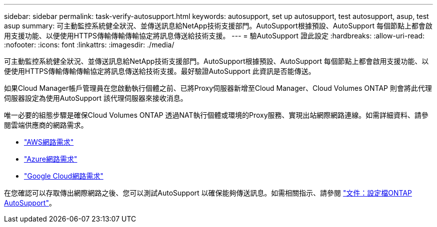 ---
sidebar: sidebar 
permalink: task-verify-autosupport.html 
keywords: autosupport, set up autosupport, test autosupport, asup, test asup 
summary: 可主動監控系統健全狀況、並傳送訊息給NetApp技術支援部門。AutoSupport根據預設、AutoSupport 每個節點上都會啟用支援功能、以便使用HTTPS傳輸傳輸傳輸協定將訊息傳送給技術支援。 
---
= 驗AutoSupport 證此設定
:hardbreaks:
:allow-uri-read: 
:nofooter: 
:icons: font
:linkattrs: 
:imagesdir: ./media/


[role="lead"]
可主動監控系統健全狀況、並傳送訊息給NetApp技術支援部門。AutoSupport根據預設、AutoSupport 每個節點上都會啟用支援功能、以便使用HTTPS傳輸傳輸傳輸協定將訊息傳送給技術支援。最好驗證AutoSupport 此資訊是否能傳送。

如果Cloud Manager帳戶管理員在您啟動執行個體之前、已將Proxy伺服器新增至Cloud Manager、Cloud Volumes ONTAP 則會將此代理伺服器設定為使用AutoSupport 該代理伺服器來接收消息。

唯一必要的組態步驟是確保Cloud Volumes ONTAP 透過NAT執行個體或環境的Proxy服務、實現出站網際網路連線。如需詳細資料、請參閱雲端供應商的網路需求。

* link:reference-networking-aws.html["AWS網路需求"]
* link:reference-networking-azure.html["Azure網路需求"]
* link:reference-networking-gcp.html["Google Cloud網路需求"]


在您確認可以存取傳出網際網路之後、您可以測試AutoSupport 以確保能夠傳送訊息。如需相關指示、請參閱 https://docs.netapp.com/us-en/ontap/system-admin/setup-autosupport-task.html["文件：設定檔ONTAP AutoSupport"^]。
